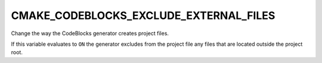 CMAKE_CODEBLOCKS_EXCLUDE_EXTERNAL_FILES
---------------------------------------

Change the way the CodeBlocks generator creates project files.

If this variable evaluates to ``ON`` the generator excludes from
the project file any files that are located outside the project root.
